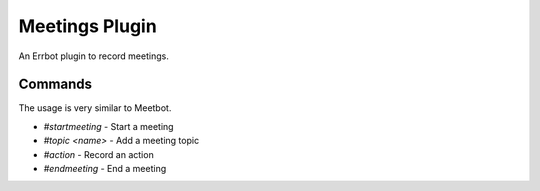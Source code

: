 Meetings Plugin
===============

An Errbot plugin to record meetings.


Commands
--------

The usage is very similar to Meetbot.

* `#startmeeting` - Start a meeting
* `#topic <name>` - Add a meeting topic
* `#action` - Record an action
* `#endmeeting` - End a meeting
